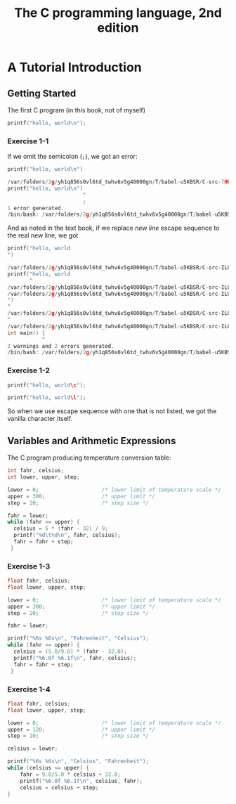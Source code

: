 #+TITLE: The C programming language, 2nd edition
* A Tutorial Introduction
** Getting Started
The first C program (in this book, not of myself)
#+BEGIN_SRC C :includes <stdio.h>
printf("hello, world\n");
#+END_SRC

#+RESULTS:
| hello | world |

*** Exercise 1-1
If we omit the semicolon (=;=), we got an error:
#+BEGIN_SRC C :includes <stdio.h>
printf("hello, world\n")
#+END_SRC

#+BEGIN_SRC C
/var/folders/2g/yh1q856s0vl6td_twhv6v5g40000gn/T/babel-u5KBSR/C-src-7HUqYr.c:9:25: error: expected ';' after expression
printf("hello, world\n")
                        ^
                        ;
1 error generated.
/bin/bash: /var/folders/2g/yh1q856s0vl6td_twhv6v5g40000gn/T/babel-u5KBSR/C-bin-bHDLJX: Permission denied
#+END_SRC

And as noted in the text book, if we replace /new line/ escape sequence to the
real new line, we got
#+BEGIN_SRC C :includes <stdio.h>
printf("hello, world
")
#+END_SRC

#+BEGIN_SRC C
/var/folders/2g/yh1q856s0vl6td_twhv6v5g40000gn/T/babel-u5KBSR/C-src-ILO6eX.c:9:8: warning: missing terminating '"' character [-Winvalid-pp-token]
printf("hello, world
       ^
/var/folders/2g/yh1q856s0vl6td_twhv6v5g40000gn/T/babel-u5KBSR/C-src-ILO6eX.c:9:8: error: expected expression
/var/folders/2g/yh1q856s0vl6td_twhv6v5g40000gn/T/babel-u5KBSR/C-src-ILO6eX.c:10:1: warning: missing terminating '"' character [-Winvalid-pp-token]
")
^
/var/folders/2g/yh1q856s0vl6td_twhv6v5g40000gn/T/babel-u5KBSR/C-src-ILO6eX.c:14:1: error: expected '}'
^
/var/folders/2g/yh1q856s0vl6td_twhv6v5g40000gn/T/babel-u5KBSR/C-src-ILO6eX.c:8:12: note: to match this '{'
int main() {
           ^
2 warnings and 2 errors generated.
/bin/bash: /var/folders/2g/yh1q856s0vl6td_twhv6v5g40000gn/T/babel-u5KBSR/C-bin-J9iipE: Permission denied
#+END_SRC
*** Exercise 1-2
#+BEGIN_SRC C :includes <stdio.h>
printf("hello, world\c");
#+END_SRC

#+RESULTS:
| hello | worldc |

#+BEGIN_SRC C :includes <stdio.h>
printf("hello, world\l");
#+END_SRC

#+RESULTS:
| hello | worldl |

So when we use escape sequence with one that is not listed, we got the vanilla
character itself.
** Variables and Arithmetic Expressions
The C program producing temperature conversion table:
#+BEGIN_SRC C :includes <stdio.h>
int fahr, celsius;
int lower, upper, step;

lower = 0;                    /* lower limit of temperature scale */
upper = 300;                  /* upper limit */
step = 20;                    /* step size */

fahr = lower;
while (fahr <= upper) {
  celsius = 5 * (fahr - 32) / 9;
  printf("%d\t%d\n", fahr, celsius);
  fahr = fahr + step;
 }
#+END_SRC

#+RESULTS:
|   0 | -17 |
|  20 |  -6 |
|  40 |   4 |
|  60 |  15 |
|  80 |  26 |
| 100 |  37 |
| 120 |  48 |
| 140 |  60 |
| 160 |  71 |
| 180 |  82 |
| 200 |  93 |
| 220 | 104 |
| 240 | 115 |
| 260 | 126 |
| 280 | 137 |
| 300 | 148 |

*** Exercise 1-3
#+BEGIN_SRC C :includes <stdio.h>
float fahr, celsius;
float lower, upper, step;

lower = 0;                    /* lower limit of temperature scale */
upper = 300;                  /* upper limit */
step = 20;                    /* step size */

fahr = lower;

printf("%6s %6s\n", "Fahrenheit", "Celsius");
while (fahr <= upper) {
  celsius = (5.0/9.0) * (fahr - 32.0);
  printf("%6.0f %6.1f\n", fahr, celsius);
  fahr = fahr + step;
 }
#+END_SRC

#+RESULTS:
| Fahrenheit | Celsius |
|          0 |   -17.8 |
|         20 |    -6.7 |
|         40 |     4.4 |
|         60 |    15.6 |
|         80 |    26.7 |
|        100 |    37.8 |
|        120 |    48.9 |
|        140 |    60.0 |
|        160 |    71.1 |
|        180 |    82.2 |
|        200 |    93.3 |
|        220 |   104.4 |
|        240 |   115.6 |
|        260 |   126.7 |
|        280 |   137.8 |
|        300 |   148.9 |
*** Exercise 1-4
#+BEGIN_SRC C :includes <stdio.h>
float fahr, celsius;
float lower, upper, step;

lower = 0;                    /* lower limit of temperature scale */
upper = 120;                  /* upper limit */
step = 10;                    /* step size */

celsius = lower;

printf("%6s %6s\n", "Celsius", "Fahrenheit");
while (celsius <= upper) {
    fahr = 9.0/5.0 * celsius + 32.0;
    printf("%6.0f %6.1f\n", celsius, fahr);
    celsius = celsius + step;
}
#+END_SRC

#+caption: Result code
#+RESULTS:
| Celsius | Fahrenheit |
|       0 |       32.0 |
|      10 |       50.0 |
|      20 |       68.0 |
|      30 |       86.0 |
|      40 |      104.0 |
|      50 |      122.0 |
|      60 |      140.0 |
|      70 |      158.0 |
|      80 |      176.0 |
|      90 |      194.0 |
|     100 |      212.0 |
|     110 |      230.0 |
|     120 |      248.0 |

